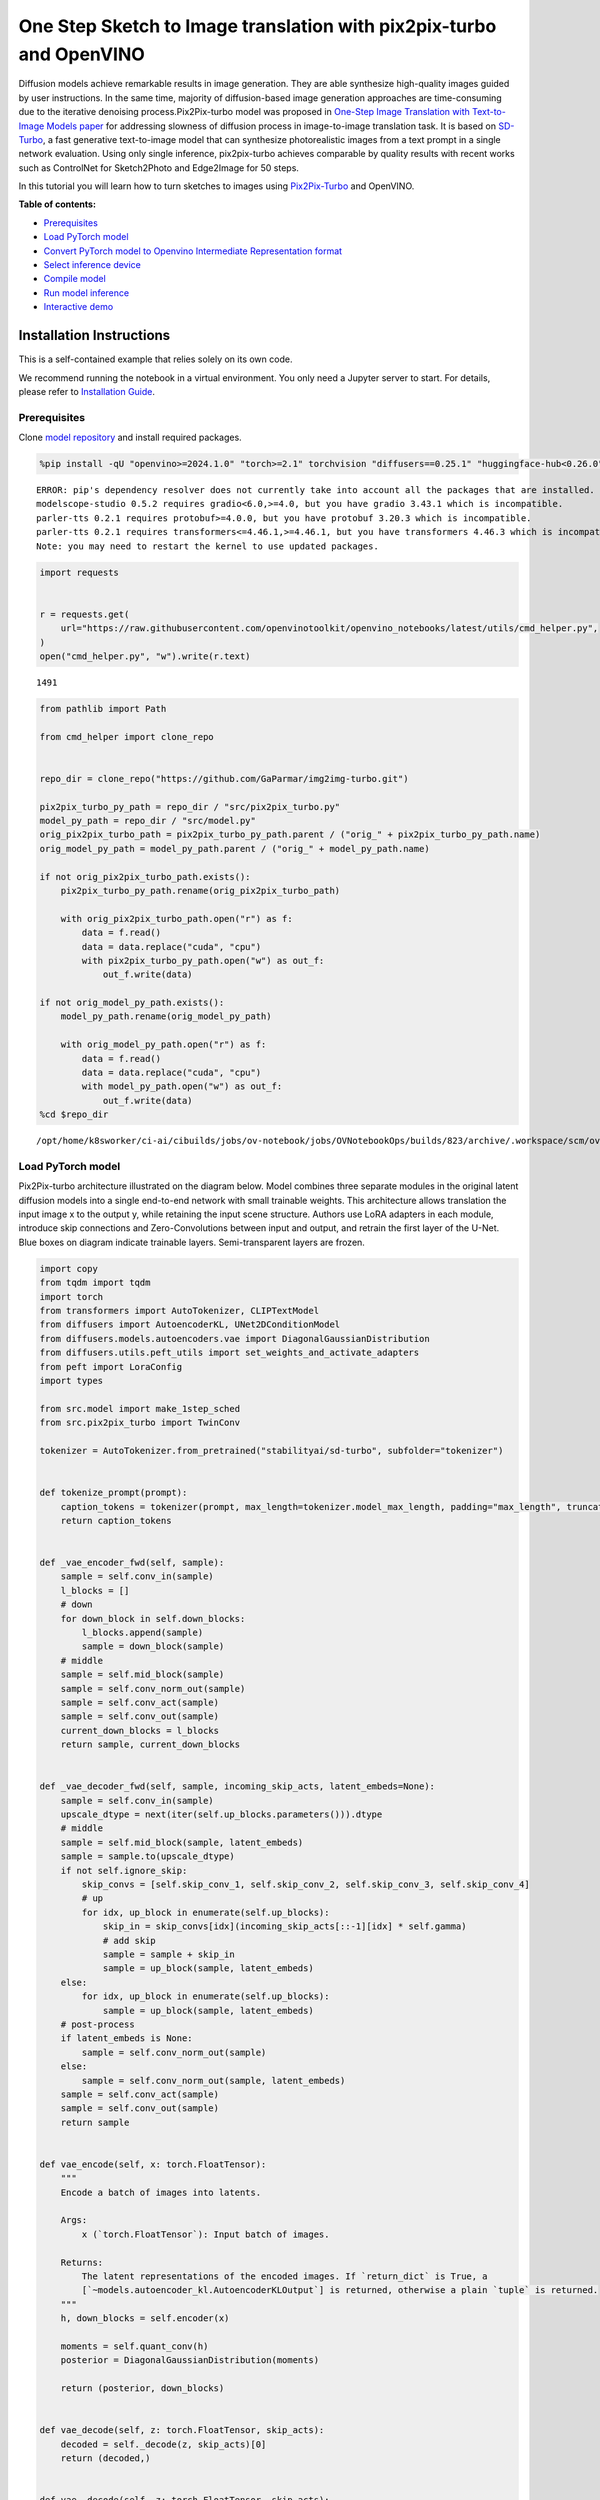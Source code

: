 One Step Sketch to Image translation with pix2pix-turbo and OpenVINO
====================================================================

Diffusion models achieve remarkable results in image generation. They
are able synthesize high-quality images guided by user instructions. In
the same time, majority of diffusion-based image generation approaches
are time-consuming due to the iterative denoising process.Pix2Pix-turbo
model was proposed in `One-Step Image Translation with Text-to-Image
Models paper <https://arxiv.org/abs/2403.12036>`__ for addressing
slowness of diffusion process in image-to-image translation task. It is
based on `SD-Turbo <https://huggingface.co/stabilityai/sd-turbo>`__, a
fast generative text-to-image model that can synthesize photorealistic
images from a text prompt in a single network evaluation. Using only
single inference, pix2pix-turbo achieves comparable by quality results
with recent works such as ControlNet for Sketch2Photo and Edge2Image for
50 steps.

|image0|

In this tutorial you will learn how to turn sketches to images using
`Pix2Pix-Turbo <https://github.com/GaParmar/img2img-turbo>`__ and
OpenVINO.

**Table of contents:**

-  `Prerequisites <#prerequisites>`__
-  `Load PyTorch model <#load-pytorch-model>`__
-  `Convert PyTorch model to Openvino Intermediate Representation
   format <#convert-pytorch-model-to-openvino-intermediate-representation-format>`__
-  `Select inference device <#select-inference-device>`__
-  `Compile model <#compile-model>`__
-  `Run model inference <#run-model-inference>`__
-  `Interactive demo <#interactive-demo>`__

Installation Instructions
~~~~~~~~~~~~~~~~~~~~~~~~~

This is a self-contained example that relies solely on its own code.

We recommend running the notebook in a virtual environment. You only
need a Jupyter server to start. For details, please refer to
`Installation
Guide <https://github.com/openvinotoolkit/openvino_notebooks/blob/latest/README.md#-installation-guide>`__.

.. |image0| image:: https://github.com/GaParmar/img2img-turbo/raw/main/assets/gen_variations.jpg

Prerequisites
-------------



Clone `model repository <https://github.com/GaParmar/img2img-turbo>`__
and install required packages.

.. code:: ipython3

    %pip install -qU "openvino>=2024.1.0" "torch>=2.1" torchvision "diffusers==0.25.1" "huggingface-hub<0.26.0" "peft>=0.6.2" transformers tqdm pillow opencv-python "gradio==3.43.1" --extra-index-url https://download.pytorch.org/whl/cpu


.. parsed-literal::

    ERROR: pip's dependency resolver does not currently take into account all the packages that are installed. This behaviour is the source of the following dependency conflicts.
    modelscope-studio 0.5.2 requires gradio<6.0,>=4.0, but you have gradio 3.43.1 which is incompatible.
    parler-tts 0.2.1 requires protobuf>=4.0.0, but you have protobuf 3.20.3 which is incompatible.
    parler-tts 0.2.1 requires transformers<=4.46.1,>=4.46.1, but you have transformers 4.46.3 which is incompatible.
    Note: you may need to restart the kernel to use updated packages.


.. code:: ipython3

    import requests


    r = requests.get(
        url="https://raw.githubusercontent.com/openvinotoolkit/openvino_notebooks/latest/utils/cmd_helper.py",
    )
    open("cmd_helper.py", "w").write(r.text)




.. parsed-literal::

    1491



.. code:: ipython3

    from pathlib import Path

    from cmd_helper import clone_repo


    repo_dir = clone_repo("https://github.com/GaParmar/img2img-turbo.git")

    pix2pix_turbo_py_path = repo_dir / "src/pix2pix_turbo.py"
    model_py_path = repo_dir / "src/model.py"
    orig_pix2pix_turbo_path = pix2pix_turbo_py_path.parent / ("orig_" + pix2pix_turbo_py_path.name)
    orig_model_py_path = model_py_path.parent / ("orig_" + model_py_path.name)

    if not orig_pix2pix_turbo_path.exists():
        pix2pix_turbo_py_path.rename(orig_pix2pix_turbo_path)

        with orig_pix2pix_turbo_path.open("r") as f:
            data = f.read()
            data = data.replace("cuda", "cpu")
            with pix2pix_turbo_py_path.open("w") as out_f:
                out_f.write(data)

    if not orig_model_py_path.exists():
        model_py_path.rename(orig_model_py_path)

        with orig_model_py_path.open("r") as f:
            data = f.read()
            data = data.replace("cuda", "cpu")
            with model_py_path.open("w") as out_f:
                out_f.write(data)
    %cd $repo_dir


.. parsed-literal::

    /opt/home/k8sworker/ci-ai/cibuilds/jobs/ov-notebook/jobs/OVNotebookOps/builds/823/archive/.workspace/scm/ov-notebook/notebooks/sketch-to-image-pix2pix-turbo/img2img-turbo


Load PyTorch model
------------------



Pix2Pix-turbo architecture illustrated on the diagram below. Model
combines three separate modules in the original latent diffusion models
into a single end-to-end network with small trainable weights. This
architecture allows translation the input image x to the output y, while
retaining the input scene structure. Authors use LoRA adapters in each
module, introduce skip connections and Zero-Convolutions between input
and output, and retrain the first layer of the U-Net. Blue boxes on
diagram indicate trainable layers. Semi-transparent layers are frozen.
|model_diagram|

.. |model_diagram| image:: https://github.com/openvinotoolkit/openvino_notebooks/assets/29454499/18f1a442-8547-4edd-85b0-d8bd1a99bdf1

.. code:: ipython3

    import copy
    from tqdm import tqdm
    import torch
    from transformers import AutoTokenizer, CLIPTextModel
    from diffusers import AutoencoderKL, UNet2DConditionModel
    from diffusers.models.autoencoders.vae import DiagonalGaussianDistribution
    from diffusers.utils.peft_utils import set_weights_and_activate_adapters
    from peft import LoraConfig
    import types

    from src.model import make_1step_sched
    from src.pix2pix_turbo import TwinConv

    tokenizer = AutoTokenizer.from_pretrained("stabilityai/sd-turbo", subfolder="tokenizer")


    def tokenize_prompt(prompt):
        caption_tokens = tokenizer(prompt, max_length=tokenizer.model_max_length, padding="max_length", truncation=True, return_tensors="pt").input_ids
        return caption_tokens


    def _vae_encoder_fwd(self, sample):
        sample = self.conv_in(sample)
        l_blocks = []
        # down
        for down_block in self.down_blocks:
            l_blocks.append(sample)
            sample = down_block(sample)
        # middle
        sample = self.mid_block(sample)
        sample = self.conv_norm_out(sample)
        sample = self.conv_act(sample)
        sample = self.conv_out(sample)
        current_down_blocks = l_blocks
        return sample, current_down_blocks


    def _vae_decoder_fwd(self, sample, incoming_skip_acts, latent_embeds=None):
        sample = self.conv_in(sample)
        upscale_dtype = next(iter(self.up_blocks.parameters())).dtype
        # middle
        sample = self.mid_block(sample, latent_embeds)
        sample = sample.to(upscale_dtype)
        if not self.ignore_skip:
            skip_convs = [self.skip_conv_1, self.skip_conv_2, self.skip_conv_3, self.skip_conv_4]
            # up
            for idx, up_block in enumerate(self.up_blocks):
                skip_in = skip_convs[idx](incoming_skip_acts[::-1][idx] * self.gamma)
                # add skip
                sample = sample + skip_in
                sample = up_block(sample, latent_embeds)
        else:
            for idx, up_block in enumerate(self.up_blocks):
                sample = up_block(sample, latent_embeds)
        # post-process
        if latent_embeds is None:
            sample = self.conv_norm_out(sample)
        else:
            sample = self.conv_norm_out(sample, latent_embeds)
        sample = self.conv_act(sample)
        sample = self.conv_out(sample)
        return sample


    def vae_encode(self, x: torch.FloatTensor):
        """
        Encode a batch of images into latents.

        Args:
            x (`torch.FloatTensor`): Input batch of images.

        Returns:
            The latent representations of the encoded images. If `return_dict` is True, a
            [`~models.autoencoder_kl.AutoencoderKLOutput`] is returned, otherwise a plain `tuple` is returned.
        """
        h, down_blocks = self.encoder(x)

        moments = self.quant_conv(h)
        posterior = DiagonalGaussianDistribution(moments)

        return (posterior, down_blocks)


    def vae_decode(self, z: torch.FloatTensor, skip_acts):
        decoded = self._decode(z, skip_acts)[0]
        return (decoded,)


    def vae__decode(self, z: torch.FloatTensor, skip_acts):
        z = self.post_quant_conv(z)
        dec = self.decoder(z, skip_acts)

        return (dec,)


    class Pix2PixTurbo(torch.nn.Module):
        def __init__(self, pretrained_name=None, pretrained_path=None, ckpt_folder="checkpoints", lora_rank_unet=8, lora_rank_vae=4):
            super().__init__()
            self.text_encoder = CLIPTextModel.from_pretrained("stabilityai/sd-turbo", subfolder="text_encoder", variant="fp16").cpu()
            self.sched = make_1step_sched()

            vae = AutoencoderKL.from_pretrained("stabilityai/sd-turbo", subfolder="vae", variant="fp16")
            vae.encoder.forward = types.MethodType(_vae_encoder_fwd, vae.encoder)
            vae.decoder.forward = types.MethodType(_vae_decoder_fwd, vae.decoder)
            vae.encode = types.MethodType(vae_encode, vae)
            vae.decode = types.MethodType(vae_decode, vae)
            vae._decode = types.MethodType(vae__decode, vae)
            # add the skip connection convs
            vae.decoder.skip_conv_1 = torch.nn.Conv2d(512, 512, kernel_size=(1, 1), stride=(1, 1), bias=False).cpu()
            vae.decoder.skip_conv_2 = torch.nn.Conv2d(256, 512, kernel_size=(1, 1), stride=(1, 1), bias=False).cpu()
            vae.decoder.skip_conv_3 = torch.nn.Conv2d(128, 512, kernel_size=(1, 1), stride=(1, 1), bias=False).cpu()
            vae.decoder.skip_conv_4 = torch.nn.Conv2d(128, 256, kernel_size=(1, 1), stride=(1, 1), bias=False).cpu()
            vae.decoder.ignore_skip = False
            unet = UNet2DConditionModel.from_pretrained("stabilityai/sd-turbo", subfolder="unet", variant="fp16")
            ckpt_folder = Path(ckpt_folder)

            if pretrained_name == "edge_to_image":
                url = "https://www.cs.cmu.edu/~img2img-turbo/models/edge_to_image_loras.pkl"
                ckpt_folder.mkdir(exist_ok=True)
                outf = ckpt_folder / "edge_to_image_loras.pkl"
                if not outf:
                    print(f"Downloading checkpoint to {outf}")
                    response = requests.get(url, stream=True)
                    total_size_in_bytes = int(response.headers.get("content-length", 0))
                    block_size = 1024  # 1 Kibibyte
                    progress_bar = tqdm(total=total_size_in_bytes, unit="iB", unit_scale=True)
                    with open(outf, "wb") as file:
                        for data in response.iter_content(block_size):
                            progress_bar.update(len(data))
                            file.write(data)
                    progress_bar.close()
                    if total_size_in_bytes != 0 and progress_bar.n != total_size_in_bytes:
                        print("ERROR, something went wrong")
                    print(f"Downloaded successfully to {outf}")
                p_ckpt = outf
                sd = torch.load(p_ckpt, map_location="cpu")
                unet_lora_config = LoraConfig(r=sd["rank_unet"], init_lora_weights="gaussian", target_modules=sd["unet_lora_target_modules"])
                vae_lora_config = LoraConfig(r=sd["rank_vae"], init_lora_weights="gaussian", target_modules=sd["vae_lora_target_modules"])
                vae.add_adapter(vae_lora_config, adapter_name="vae_skip")
                _sd_vae = vae.state_dict()
                for k in sd["state_dict_vae"]:
                    _sd_vae[k] = sd["state_dict_vae"][k]
                vae.load_state_dict(_sd_vae)
                unet.add_adapter(unet_lora_config)
                _sd_unet = unet.state_dict()
                for k in sd["state_dict_unet"]:
                    _sd_unet[k] = sd["state_dict_unet"][k]
                unet.load_state_dict(_sd_unet)

            elif pretrained_name == "sketch_to_image_stochastic":
                # download from url
                url = "https://www.cs.cmu.edu/~img2img-turbo/models/sketch_to_image_stochastic_lora.pkl"
                ckpt_folder.mkdir(exist_ok=True)
                outf = ckpt_folder / "sketch_to_image_stochastic_lora.pkl"
                if not outf.exists():
                    print(f"Downloading checkpoint to {outf}")
                    response = requests.get(url, stream=True)
                    total_size_in_bytes = int(response.headers.get("content-length", 0))
                    block_size = 1024  # 1 Kibibyte
                    progress_bar = tqdm(total=total_size_in_bytes, unit="iB", unit_scale=True)
                    with open(outf, "wb") as file:
                        for data in response.iter_content(block_size):
                            progress_bar.update(len(data))
                            file.write(data)
                    progress_bar.close()
                    if total_size_in_bytes != 0 and progress_bar.n != total_size_in_bytes:
                        print("ERROR, something went wrong")
                    print(f"Downloaded successfully to {outf}")
                p_ckpt = outf
                convin_pretrained = copy.deepcopy(unet.conv_in)
                unet.conv_in = TwinConv(convin_pretrained, unet.conv_in)
                sd = torch.load(p_ckpt, map_location="cpu")
                unet_lora_config = LoraConfig(r=sd["rank_unet"], init_lora_weights="gaussian", target_modules=sd["unet_lora_target_modules"])
                vae_lora_config = LoraConfig(r=sd["rank_vae"], init_lora_weights="gaussian", target_modules=sd["vae_lora_target_modules"])
                vae.add_adapter(vae_lora_config, adapter_name="vae_skip")
                _sd_vae = vae.state_dict()
                for k in sd["state_dict_vae"]:
                    if k not in _sd_vae:
                        continue
                    _sd_vae[k] = sd["state_dict_vae"][k]

                vae.load_state_dict(_sd_vae)
                unet.add_adapter(unet_lora_config)
                _sd_unet = unet.state_dict()
                for k in sd["state_dict_unet"]:
                    _sd_unet[k] = sd["state_dict_unet"][k]
                unet.load_state_dict(_sd_unet)

            elif pretrained_path is not None:
                sd = torch.load(pretrained_path, map_location="cpu")
                unet_lora_config = LoraConfig(r=sd["rank_unet"], init_lora_weights="gaussian", target_modules=sd["unet_lora_target_modules"])
                vae_lora_config = LoraConfig(r=sd["rank_vae"], init_lora_weights="gaussian", target_modules=sd["vae_lora_target_modules"])
                vae.add_adapter(vae_lora_config, adapter_name="vae_skip")
                _sd_vae = vae.state_dict()
                for k in sd["state_dict_vae"]:
                    _sd_vae[k] = sd["state_dict_vae"][k]
                vae.load_state_dict(_sd_vae)
                unet.add_adapter(unet_lora_config)
                _sd_unet = unet.state_dict()
                for k in sd["state_dict_unet"]:
                    _sd_unet[k] = sd["state_dict_unet"][k]
                unet.load_state_dict(_sd_unet)

            # unet.enable_xformers_memory_efficient_attention()
            unet.to("cpu")
            vae.to("cpu")
            self.unet, self.vae = unet, vae
            self.vae.decoder.gamma = 1
            self.timesteps = torch.tensor([999], device="cpu").long()
            self.text_encoder.requires_grad_(False)

        def set_r(self, r):
            self.unet.set_adapters(["default"], weights=[r])
            set_weights_and_activate_adapters(self.vae, ["vae_skip"], [r])
            self.r = r
            self.unet.conv_in.r = r
            self.vae.decoder.gamma = r

        def forward(self, c_t, prompt_tokens, noise_map):
            caption_enc = self.text_encoder(prompt_tokens)[0]
            # scale the lora weights based on the r value
            sample, current_down_blocks = self.vae.encode(c_t)
            encoded_control = sample.sample() * self.vae.config.scaling_factor
            # combine the input and noise
            unet_input = encoded_control * self.r + noise_map * (1 - self.r)

            unet_output = self.unet(
                unet_input,
                self.timesteps,
                encoder_hidden_states=caption_enc,
            ).sample
            x_denoised = self.sched.step(unet_output, self.timesteps, unet_input, return_dict=True).prev_sample
            output_image = (self.vae.decode(x_denoised / self.vae.config.scaling_factor, current_down_blocks)[0]).clamp(-1, 1)
            return output_image


.. parsed-literal::

    2024-11-22 04:46:27.445712: I tensorflow/core/util/port.cc:110] oneDNN custom operations are on. You may see slightly different numerical results due to floating-point round-off errors from different computation orders. To turn them off, set the environment variable `TF_ENABLE_ONEDNN_OPTS=0`.
    2024-11-22 04:46:27.471919: I tensorflow/core/platform/cpu_feature_guard.cc:182] This TensorFlow binary is optimized to use available CPU instructions in performance-critical operations.
    To enable the following instructions: AVX2 AVX512F AVX512_VNNI FMA, in other operations, rebuild TensorFlow with the appropriate compiler flags.
    /opt/home/k8sworker/ci-ai/cibuilds/jobs/ov-notebook/jobs/OVNotebookOps/builds/823/archive/.workspace/scm/ov-notebook/.venv/lib/python3.8/site-packages/diffusers/utils/outputs.py:63: FutureWarning: `torch.utils._pytree._register_pytree_node` is deprecated. Please use `torch.utils._pytree.register_pytree_node` instead.
      torch.utils._pytree._register_pytree_node(


.. code:: ipython3

    ov_model_path = Path("model/pix2pix-turbo.xml")

    pt_model = None

    if not ov_model_path.exists():
        pt_model = Pix2PixTurbo("sketch_to_image_stochastic")
        pt_model.set_r(0.4)
        pt_model.eval()


.. parsed-literal::

    /opt/home/k8sworker/ci-ai/cibuilds/jobs/ov-notebook/jobs/OVNotebookOps/builds/823/archive/.workspace/scm/ov-notebook/.venv/lib/python3.8/site-packages/huggingface_hub/file_download.py:1142: FutureWarning: `resume_download` is deprecated and will be removed in version 1.0.0. Downloads always resume when possible. If you want to force a new download, use `force_download=True`.
      warnings.warn(


.. parsed-literal::

    Downloading checkpoint to checkpoints/sketch_to_image_stochastic_lora.pkl


.. parsed-literal::

    100%|██████████| 525M/525M [18:17<00:00, 478kiB/s]
    /tmp/ipykernel_3576883/2531017353.py:172: FutureWarning: You are using `torch.load` with `weights_only=False` (the current default value), which uses the default pickle module implicitly. It is possible to construct malicious pickle data which will execute arbitrary code during unpickling (See https://github.com/pytorch/pytorch/blob/main/SECURITY.md#untrusted-models for more details). In a future release, the default value for `weights_only` will be flipped to `True`. This limits the functions that could be executed during unpickling. Arbitrary objects will no longer be allowed to be loaded via this mode unless they are explicitly allowlisted by the user via `torch.serialization.add_safe_globals`. We recommend you start setting `weights_only=True` for any use case where you don't have full control of the loaded file. Please open an issue on GitHub for any issues related to this experimental feature.
      sd = torch.load(p_ckpt, map_location="cpu")


.. parsed-literal::

    Downloaded successfully to checkpoints/sketch_to_image_stochastic_lora.pkl


Convert PyTorch model to Openvino Intermediate Representation format
--------------------------------------------------------------------



Starting from OpenVINO 2023.0 release, OpenVINO supports direct PyTorch
models conversion to `OpenVINO Intermediate Representation (IR)
format <https://docs.openvino.ai/2024/documentation/openvino-ir-format.html>`__
to take the advantage of advanced OpenVINO optimization tools and
features. You need to provide a model object, input data for model
tracing to `OpenVINO Model Conversion
API <https://docs.openvino.ai/2024/openvino-workflow/model-preparation/convert-model-to-ir.html>`__.
``ov.convert_model`` function convert PyTorch model instance to
``ov.Model`` object that can be used for compilation on device or saved
on disk using ``ov.save_model`` in compressed to FP16 format.

.. code:: ipython3

    import gc
    import openvino as ov

    if not ov_model_path.exists():
        example_input = [torch.ones((1, 3, 512, 512)), torch.ones([1, 77], dtype=torch.int64), torch.ones([1, 4, 64, 64])]
        with torch.no_grad():
            ov_model = ov.convert_model(pt_model, example_input=example_input, input=[[1, 3, 512, 512], [1, 77], [1, 4, 64, 64]])
            ov.save_model(ov_model, ov_model_path)
        del ov_model
        torch._C._jit_clear_class_registry()
        torch.jit._recursive.concrete_type_store = torch.jit._recursive.ConcreteTypeStore()
        torch.jit._state._clear_class_state()
    del pt_model
    gc.collect();

    # uncomment these lines if you want cleenup download pytorch model checkpoints

    # import shutil

    # checkpoints_dir = Path("checkpoints")
    # for file in checkpoints_dir.glob("*"):
    #     shutil.rmtree(file, ignore_errors=True)


.. parsed-literal::

    WARNING:tensorflow:Please fix your imports. Module tensorflow.python.training.tracking.base has been moved to tensorflow.python.trackable.base. The old module will be deleted in version 2.11.


.. parsed-literal::

    [ WARNING ]  Please fix your imports. Module %s has been moved to %s. The old module will be deleted in version %s.
    /opt/home/k8sworker/ci-ai/cibuilds/jobs/ov-notebook/jobs/OVNotebookOps/builds/823/archive/.workspace/scm/ov-notebook/.venv/lib/python3.8/site-packages/transformers/modeling_utils.py:5006: FutureWarning: `_is_quantized_training_enabled` is going to be deprecated in transformers 4.39.0. Please use `model.hf_quantizer.is_trainable` instead
      warnings.warn(
    `loss_type=None` was set in the config but it is unrecognised.Using the default loss: `ForCausalLMLoss`.
    /opt/home/k8sworker/ci-ai/cibuilds/jobs/ov-notebook/jobs/OVNotebookOps/builds/823/archive/.workspace/scm/ov-notebook/.venv/lib/python3.8/site-packages/transformers/modeling_attn_mask_utils.py:88: TracerWarning: Converting a tensor to a Python boolean might cause the trace to be incorrect. We can't record the data flow of Python values, so this value will be treated as a constant in the future. This means that the trace might not generalize to other inputs!
      if input_shape[-1] > 1 or self.sliding_window is not None:
    /opt/home/k8sworker/ci-ai/cibuilds/jobs/ov-notebook/jobs/OVNotebookOps/builds/823/archive/.workspace/scm/ov-notebook/.venv/lib/python3.8/site-packages/transformers/modeling_attn_mask_utils.py:164: TracerWarning: Converting a tensor to a Python boolean might cause the trace to be incorrect. We can't record the data flow of Python values, so this value will be treated as a constant in the future. This means that the trace might not generalize to other inputs!
      if past_key_values_length > 0:
    /opt/home/k8sworker/ci-ai/cibuilds/jobs/ov-notebook/jobs/OVNotebookOps/builds/823/archive/.workspace/scm/ov-notebook/.venv/lib/python3.8/site-packages/diffusers/models/downsampling.py:135: TracerWarning: Converting a tensor to a Python boolean might cause the trace to be incorrect. We can't record the data flow of Python values, so this value will be treated as a constant in the future. This means that the trace might not generalize to other inputs!
      assert hidden_states.shape[1] == self.channels
    /opt/home/k8sworker/ci-ai/cibuilds/jobs/ov-notebook/jobs/OVNotebookOps/builds/823/archive/.workspace/scm/ov-notebook/.venv/lib/python3.8/site-packages/diffusers/models/downsampling.py:144: TracerWarning: Converting a tensor to a Python boolean might cause the trace to be incorrect. We can't record the data flow of Python values, so this value will be treated as a constant in the future. This means that the trace might not generalize to other inputs!
      assert hidden_states.shape[1] == self.channels
    /opt/home/k8sworker/ci-ai/cibuilds/jobs/ov-notebook/jobs/OVNotebookOps/builds/823/archive/.workspace/scm/ov-notebook/.venv/lib/python3.8/site-packages/diffusers/models/unet_2d_condition.py:915: TracerWarning: Converting a tensor to a Python boolean might cause the trace to be incorrect. We can't record the data flow of Python values, so this value will be treated as a constant in the future. This means that the trace might not generalize to other inputs!
      if dim % default_overall_up_factor != 0:
    /opt/home/k8sworker/ci-ai/cibuilds/jobs/ov-notebook/jobs/OVNotebookOps/builds/823/archive/.workspace/scm/ov-notebook/.venv/lib/python3.8/site-packages/diffusers/models/upsampling.py:149: TracerWarning: Converting a tensor to a Python boolean might cause the trace to be incorrect. We can't record the data flow of Python values, so this value will be treated as a constant in the future. This means that the trace might not generalize to other inputs!
      assert hidden_states.shape[1] == self.channels
    /opt/home/k8sworker/ci-ai/cibuilds/jobs/ov-notebook/jobs/OVNotebookOps/builds/823/archive/.workspace/scm/ov-notebook/.venv/lib/python3.8/site-packages/diffusers/models/upsampling.py:165: TracerWarning: Converting a tensor to a Python boolean might cause the trace to be incorrect. We can't record the data flow of Python values, so this value will be treated as a constant in the future. This means that the trace might not generalize to other inputs!
      if hidden_states.shape[0] >= 64:
    /opt/home/k8sworker/ci-ai/cibuilds/jobs/ov-notebook/jobs/OVNotebookOps/builds/823/archive/.workspace/scm/ov-notebook/.venv/lib/python3.8/site-packages/diffusers/schedulers/scheduling_ddpm.py:433: TracerWarning: Converting a tensor to a Python boolean might cause the trace to be incorrect. We can't record the data flow of Python values, so this value will be treated as a constant in the future. This means that the trace might not generalize to other inputs!
      if model_output.shape[1] == sample.shape[1] * 2 and self.variance_type in ["learned", "learned_range"]:
    /opt/home/k8sworker/ci-ai/cibuilds/jobs/ov-notebook/jobs/OVNotebookOps/builds/823/archive/.workspace/scm/ov-notebook/.venv/lib/python3.8/site-packages/diffusers/schedulers/scheduling_ddpm.py:440: TracerWarning: Converting a tensor to a Python boolean might cause the trace to be incorrect. We can't record the data flow of Python values, so this value will be treated as a constant in the future. This means that the trace might not generalize to other inputs!
      alpha_prod_t_prev = self.alphas_cumprod[prev_t] if prev_t >= 0 else self.one
    /opt/home/k8sworker/ci-ai/cibuilds/jobs/ov-notebook/jobs/OVNotebookOps/builds/823/archive/.workspace/scm/ov-notebook/.venv/lib/python3.8/site-packages/diffusers/schedulers/scheduling_ddpm.py:479: TracerWarning: Converting a tensor to a Python boolean might cause the trace to be incorrect. We can't record the data flow of Python values, so this value will be treated as a constant in the future. This means that the trace might not generalize to other inputs!
      if t > 0:
    /opt/home/k8sworker/ci-ai/cibuilds/jobs/ov-notebook/jobs/OVNotebookOps/builds/823/archive/.workspace/scm/ov-notebook/.venv/lib/python3.8/site-packages/diffusers/schedulers/scheduling_ddpm.py:330: TracerWarning: Converting a tensor to a Python boolean might cause the trace to be incorrect. We can't record the data flow of Python values, so this value will be treated as a constant in the future. This means that the trace might not generalize to other inputs!
      alpha_prod_t_prev = self.alphas_cumprod[prev_t] if prev_t >= 0 else self.one


Select inference device
-----------------------



.. code:: ipython3

    r = requests.get(
        url="https://raw.githubusercontent.com/openvinotoolkit/openvino_notebooks/latest/utils/notebook_utils.py",
    )
    open("notebook_utils.py", "w").write(r.text)


    from notebook_utils import device_widget


    device = device_widget()

    device




.. parsed-literal::

    Dropdown(description='Device:', index=1, options=('CPU', 'AUTO'), value='AUTO')



Compile model
-------------



.. code:: ipython3

    import openvino as ov

    core = ov.Core()
    compiled_model = core.compile_model(ov_model_path, device.value)

Run model inference
-------------------



Now, let’s try model in action and turn simple cat sketch into
professional artwork.

.. code:: ipython3

    from diffusers.utils import load_image

    sketch_image = load_image("https://github.com/openvinotoolkit/openvino_notebooks/assets/29454499/f964a51d-34e8-411a-98f4-5f97a28f56b0")

    sketch_image




.. image:: sketch-to-image-pix2pix-turbo-with-output_files/sketch-to-image-pix2pix-turbo-with-output_15_0.png



.. code:: ipython3

    import torchvision.transforms.functional as F

    torch.manual_seed(145)
    c_t = torch.unsqueeze(F.to_tensor(sketch_image) > 0.5, 0)
    noise = torch.randn((1, 4, 512 // 8, 512 // 8))

.. code:: ipython3

    prompt_template = "anime artwork {prompt} . anime style, key visual, vibrant, studio anime,  highly detailed"
    prompt = prompt_template.replace("{prompt}", "fluffy  magic cat")

    prompt_tokens = tokenize_prompt(prompt)

.. code:: ipython3

    result = compiled_model([1 - c_t.to(torch.float32), prompt_tokens, noise])[0]

.. code:: ipython3

    from PIL import Image
    import numpy as np

    image_tensor = (result[0] * 0.5 + 0.5) * 255
    image = np.transpose(image_tensor, (1, 2, 0)).astype(np.uint8)
    Image.fromarray(image)




.. image:: sketch-to-image-pix2pix-turbo-with-output_files/sketch-to-image-pix2pix-turbo-with-output_19_0.png



Interactive demo
----------------



In this section, you can try model on own paintings.

**Instructions:** \* Enter a text prompt (e.g. cat) \* Start sketching,
using pencil and eraser buttons \* Change the image style using a style
template \* Try different seeds to generate different results \*
Download results using download button

.. code:: ipython3

    import base64
    from io import BytesIO
    import gradio as gr


    def pil_image_to_data_uri(img, format="PNG"):
        buffered = BytesIO()
        img.save(buffered, format=format)
        img_str = base64.b64encode(buffered.getvalue()).decode()
        return f"data:image/{format.lower()};base64,{img_str}"


    def run(image, prompt, prompt_template, style_name, seed):
        print(f"prompt: {prompt}")
        print("sketch updated")
        if image is None:
            ones = Image.new("L", (512, 512), 255)
            temp_uri = pil_image_to_data_uri(ones)
            return ones, gr.update(link=temp_uri), gr.update(link=temp_uri)
        prompt = prompt_template.replace("{prompt}", prompt)
        image = image.convert("RGB")
        image_t = F.to_tensor(image) > 0.5
        print(f"seed={seed}")
        caption_tokens = tokenizer(prompt, max_length=tokenizer.model_max_length, padding="max_length", truncation=True, return_tensors="pt").input_ids.cpu()
        with torch.no_grad():
            c_t = image_t.unsqueeze(0)
            torch.manual_seed(seed)
            B, C, H, W = c_t.shape
            noise = torch.randn((1, 4, H // 8, W // 8))
            output_image = torch.from_numpy(compiled_model([c_t.to(torch.float32), caption_tokens, noise])[0])
        output_pil = F.to_pil_image(output_image[0].cpu() * 0.5 + 0.5)
        input_sketch_uri = pil_image_to_data_uri(Image.fromarray(255 - np.array(image)))
        output_image_uri = pil_image_to_data_uri(output_pil)
        return (
            output_pil,
            gr.update(link=input_sketch_uri),
            gr.update(link=output_image_uri),
        )

.. code:: ipython3

    # Go back to the sketch-to-image-pix2pix-turbo notebook directory
    %cd ..

    if not Path("gradio_helper.py").exists():
        r = requests.get(url="https://raw.githubusercontent.com/openvinotoolkit/openvino_notebooks/latest/notebooks/sketch-to-image-pix2pix-turbo/gradio_helper.py")
        open("gradio_helper.py", "w").write(r.text)

    from gradio_helper import make_demo

    demo = make_demo(fn=run)

    try:
        demo.queue().launch(debug=False)
    except Exception:
        demo.queue().launch(debug=False, share=True)
    # If you are launching remotely, specify server_name and server_port
    # EXAMPLE: `demo.launch(server_name='your server name', server_port='server port in int')`
    # To learn more please refer to the Gradio docs: https://gradio.app/docs/


.. parsed-literal::

    /opt/home/k8sworker/ci-ai/cibuilds/jobs/ov-notebook/jobs/OVNotebookOps/builds/823/archive/.workspace/scm/ov-notebook/notebooks/sketch-to-image-pix2pix-turbo/gradio_helper.py:225: GradioDeprecationWarning: 'scale' value should be an integer. Using 0.4 will cause issues.
      with gr.Column(elem_id="column_process", min_width=50, scale=0.4):
    /opt/home/k8sworker/ci-ai/cibuilds/jobs/ov-notebook/jobs/OVNotebookOps/builds/823/archive/.workspace/scm/ov-notebook/.venv/lib/python3.8/site-packages/gradio/utils.py:776: UserWarning: Expected 1 arguments for function <function make_demo.<locals>.<lambda> at 0x7f22fbf5a550>, received 0.
      warnings.warn(
    /opt/home/k8sworker/ci-ai/cibuilds/jobs/ov-notebook/jobs/OVNotebookOps/builds/823/archive/.workspace/scm/ov-notebook/.venv/lib/python3.8/site-packages/gradio/utils.py:780: UserWarning: Expected at least 1 arguments for function <function make_demo.<locals>.<lambda> at 0x7f22fbf5a550>, received 0.
      warnings.warn(


.. parsed-literal::

    /opt/home/k8sworker/ci-ai/cibuilds/jobs/ov-notebook/jobs/OVNotebookOps/builds/823/archive/.workspace/scm/ov-notebook/notebooks/sketch-to-image-pix2pix-turbo
    Running on local URL:  http://127.0.0.1:7860

    To create a public link, set `share=True` in `launch()`.








.. code:: ipython3

    # please uncomment and run this cell for stopping gradio interface
    # demo.close()
